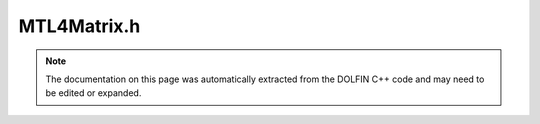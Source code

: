
.. Documentation for the header file dolfin/la/MTL4Matrix.h

.. _programmers_reference_cpp_la_mtl4matrix:

MTL4Matrix.h
============

.. note::
    
    The documentation on this page was automatically extracted from the
    DOLFIN C++ code and may need to be edited or expanded.
    

.. cpp:class:: MTL4Matrix

    *Parent class(es)*
    
        * :cpp:class:`GenericMatrix`
        
    .. cpp:function:: MTL4Matrix()
    
        Create empty matrix


    .. cpp:function:: MTL4Matrix(const MTL4Matrix& A)
    
        Copy constuctor


    .. cpp:function:: void init(const GenericSparsityPattern& sparsity_pattern)
    
        Initialize zero tensor using sparsity pattern


    .. cpp:function:: MTL4Matrix* copy() const
    
        Return copy of tensor


    .. cpp:function:: uint size(uint dim) const
    
        Return size of given dimension


    .. cpp:function:: std::pair<uint, uint> local_range(uint dim) const
    
        Return local ownership range


    .. cpp:function:: void zero()
    
        Set all entries to zero and keep any sparse structure


    .. cpp:function:: void apply(std::string mode)
    
        Finalize assembly of tensor


    .. cpp:function:: std::string str(bool verbose) const
    
        Return informal string representation (pretty-print)


    .. cpp:function:: void resize(uint M, uint N)
    
        Resize matrix to M x N


    .. cpp:function:: void resize(GenericVector& y, uint dim) const
    
        Resize vector y such that is it compatible with matrix for
        multuplication Ax = b (dim = 0 -> b, dim = 1 -> x) In parallel
        case, size and layout are important.


    .. cpp:function:: void get(double* block, uint m, const uint* rows, uint n, const uint* cols) const
    
        Get block of values


    .. cpp:function:: void set(const double* block, uint m, const uint* rows, uint n, const uint* cols)
    
        Set block of values


    .. cpp:function:: void add(const double* block, uint m, const uint* rows, uint n, const uint* cols)
    
        Add block of values


    .. cpp:function:: void axpy(double a, const GenericMatrix& A,  bool same_nonzero_pattern)
    
        Add multiple of given matrix (AXPY operation)


    .. cpp:function:: double norm(std::string norm_type) const
    
        Return norm of matrix


    .. cpp:function:: void getrow(uint row, std::vector<uint>& columns, std::vector<double>& values) const
    
        Get non-zero values of given row


    .. cpp:function:: void setrow(uint row, const std::vector<uint>& columns, const std::vector<double>& values)
    
        Set values for given row


    .. cpp:function:: void zero(uint m, const uint* rows)
    
        Set given rows to zero


    .. cpp:function:: void ident(uint m, const uint* rows)
    
        Set given rows to identity matrix


    .. cpp:function:: const MTL4Matrix& operator*= (double a)
    
        Multiply matrix by given number


    .. cpp:function:: const MTL4Matrix& operator/= (double a)
    
        Divide matrix by given number


    .. cpp:function:: const GenericMatrix& operator= (const GenericMatrix& A)
    
        Assignment operator


    .. cpp:function:: std::tr1::tuple<const std::size_t*, const std::size_t*, const double*, int> data() const
    
        Return pointers to underlying compresssed storage data
        See GenericMatrix for documentation.


    .. cpp:function:: MTL4Matrix(uint M, uint N, uint nz)
    
        Create M x N matrix with estimate of nonzeroes per row


    .. cpp:function:: const mtl4_sparse_matrix& mat() const
    
        Return mtl4_sparse_matrix reference


    .. cpp:function:: const MTL4Matrix& operator= (const MTL4Matrix& A)
    
        Assignment operator


